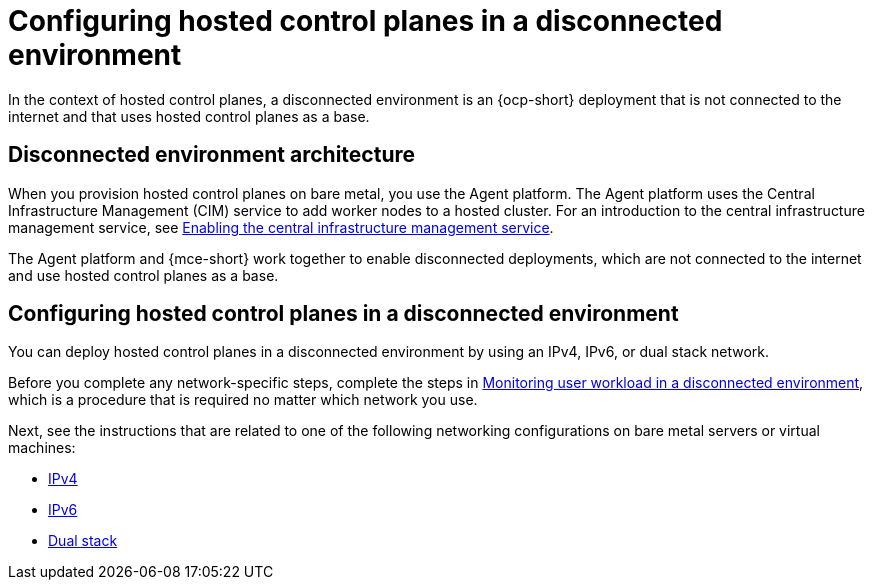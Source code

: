 [#configure-hosted-disconnected]
= Configuring hosted control planes in a disconnected environment

In the context of hosted control planes, a disconnected environment is an {ocp-short} deployment that is not connected to the internet and that uses hosted control planes as a base.

[#mce_and_agent]
== Disconnected environment architecture

When you provision hosted control planes on bare metal, you use the Agent platform. The Agent platform uses the Central Infrastructure Management (CIM) service to add worker nodes to a hosted cluster. For an introduction to the central infrastructure management service, see xref:../cluster_lifecycle/cim_enable.adoc#enable-cim[Enabling the central infrastructure management service].

The Agent platform and {mce-short} work together to enable disconnected deployments, which are not connected to the internet and use hosted control planes as a base. 

//lahinson - oct. 2023 - commenting out the following section until we have the final diagram from Design. Without the diagram, the following content doesn't make sense.

//The following diagram provides an overview of the environment and how the workflow functions, along with labeled components for reference:

// ADD DIAGRAM HERE. For a draft of the diagram, see https://deploy-preview-3008--hypershift-docs.netlify.app/reference/architecture/mce-and-agent/

//. *Applicable in disconnected environments only*: Create a config map in the `openshift-config` namespace. In this example, the config map is named `registry-config`. The content of the config map is the Registry CA certificate.
//. *Applicable in disconnected environments only*: Modify the `images.config.openshift.io` custom resource (CR) and add a new field named `additionalTrustedCA` with a value of `name: registry-config` in the specification.
//. *Applicable in disconnected environments only*: Create a config map that contains two data fields. One field contains the `registries.conf` file in `RAW` format, and the other field contains the Registry CA and is named `ca-bundle.crt`.
//. Create the `multiclusterengine` CR, which enables both the Agent and `hypershift-addon` add-ons.
//. Create the `HostedCluster` objects, which include the following components:

//** *Secrets:* Secrets contain the pull secret, SSH key, and the etcd encryption key.
//** *Config map (applicable in disconnected environments only):* This config map contains the CA certificate of the private registry.
//** *HostedCluster:* This component defines the configuration of the cluster that you intend to create.
//** *NodePool:* This component identifies the pool that references the machines to use for the data plane.

//. After you create the `HostedCluster` objects, the HyperShift Operator establishes the `HostedControlPlane` namespace to accommodate control plane pods. The namespace also hosts components such as agents, bare metal hosts, and `InfraEnv` resource. Later, you need to create the `InfraEnv` resource, and after ISO creation, you need to create the bare metal hosts and their secrets that contain baseboard management controller (BMC) credentials.

//. The Metal3 Operator within the `openshift-machine-api` namespace inspects the new bare metal hosts. Then, the Metal3 Operator tries to connect to the BMCs to start them by using the configured `LiveISO` and `RootFS` values that are specified through the `AgentServiceConfig` CR in the {mce-short} namespace.

//. After the worker nodes of the `HostedCluster` resource are started, an agent container is started. This agent establishes contact with the Assisted Service, which orchestrates the actions to complete the deployment. Initially, you need to scale the `NodePool` resource to the number of worker nodes for your `HostedCluster` resource. The Assisted Service manages the remaining tasks.

//. At this point, wait for the deployment process to be completed.

[#configure-hosted-disconnected-networks]
== Configuring hosted control planes in a disconnected environment

You can deploy hosted control planes in a disconnected environment by using an IPv4, IPv6, or dual stack network. 

Before you complete any network-specific steps, complete the steps in xref:../hosted_control_planes/monitor_user_workload_disconnected.adoc#monitor-user-workload-disconnected[Monitoring user workload in a disconnected environment], which is a procedure that is required no matter which network you use.

Next, see the instructions that are related to one of the following networking configurations on bare metal servers or virtual machines: 

* xref:../hosted_control_planes/configure_hosted_disconnected_ipv4.adoc#configure-hosted-disconnected-ipv4[IPv4]
* xref:../hosted_control_planes/configure_hosted_disconnected_ipv6.adoc#configure-hosted-disconnected-ipv6[IPv6]
* xref:../hosted_control_planes/configure_hosted_disconnected_dual_stack.adoc#configure-hosted-disconnected-dual-stack[Dual stack]